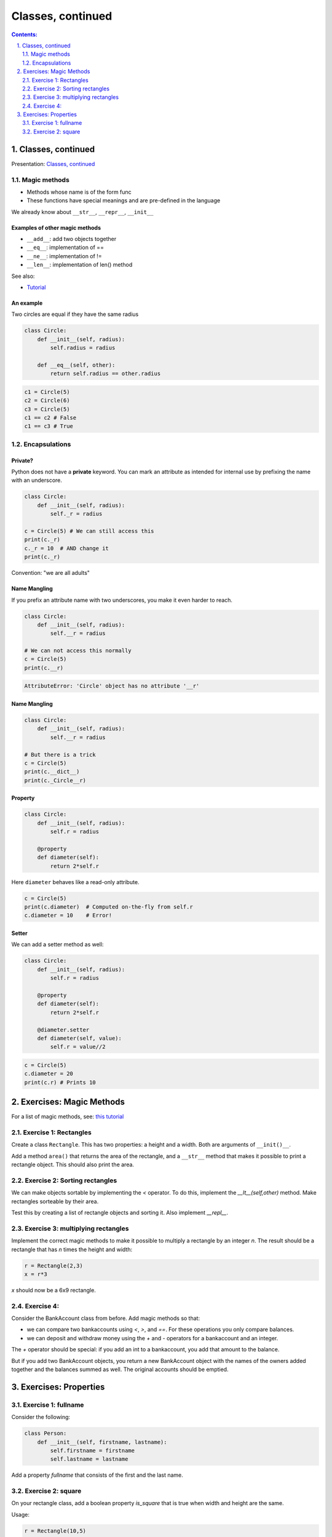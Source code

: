 ===============
Classes, continued
===============

.. sectnum::
   :start: 1
   :suffix: .
   :depth: 2

.. contents:: Contents:
   :depth: 2
   :backlinks: entry
   :local:


Classes, continued
================================================================================

Presentation: `Classes, continued <https://codesensei.nl/presentations/classes-2.html>`_


Magic methods
-------------

- Methods whose name is of the form func

- These functions have special meanings and are pre-defined in the language

We already know about ``__str__``, ``__repr__``, ``__init__``

Examples of other magic methods
~~~~~~~~~~~~~~~~~~~~~~~~~~~~~~~

- ``__add__``: add two objects together

- ``__eq__``:  implementation of ==

- ``__ne__``: implementation of !=

- ``__len__``: implementation of len() method

See also:

- `Tutorial <https://www.python-course.eu/python3_magic_methods.php>`_

An example
~~~~~~~~~~

Two circles are equal if they have the same radius

.. code:: python

    class Circle:
        def __init__(self, radius):
            self.radius = radius

        def __eq__(self, other):
            return self.radius == other.radius

.. code:: python

    c1 = Circle(5)
    c2 = Circle(6)
    c3 = Circle(5)
    c1 == c2 # False
    c1 == c3 # True

Encapsulations
--------------

Private?
~~~~~~~~

Python does not have a **private** keyword. You can mark an attribute as
intended for internal use by prefixing the name with an underscore.

.. code:: python

    class Circle:
        def __init__(self, radius):
            self._r = radius

    c = Circle(5) # We can still access this
    print(c._r)
    c._r = 10  # AND change it
    print(c._r)

Convention: "we are all adults"

Name Mangling
~~~~~~~~~~~~~

If you prefix an attribute name with two underscores, you make it even
harder to reach.

.. code:: python

    class Circle:
        def __init__(self, radius):
            self.__r = radius

    # We can not access this normally
    c = Circle(5)
    print(c.__r)

.. code:: text

    AttributeError: 'Circle' object has no attribute '__r'

Name Mangling
~~~~~~~~~~~~~

.. code:: python

    class Circle:
        def __init__(self, radius):
            self.__r = radius

    # But there is a trick
    c = Circle(5)
    print(c.__dict__)
    print(c._Circle__r)

Property
~~~~~~~~

.. code:: python

    class Circle:
        def __init__(self, radius):
            self.r = radius

        @property
        def diameter(self):
            return 2*self.r

Here ``diameter`` behaves like a read-only attribute.

.. code:: python

    c = Circle(5)
    print(c.diameter)  # Computed on-the-fly from self.r
    c.diameter = 10    # Error!

Setter
~~~~~~

We can add a setter method as well:

.. code:: python

    class Circle:
        def __init__(self, radius):
            self.r = radius

        @property
        def diameter(self):
            return 2*self.r

        @diameter.setter
        def diameter(self, value):
            self.r = value//2

.. code:: python

    c = Circle(5)
    c.diameter = 20
    print(c.r) # Prints 10

Exercises: Magic Methods
=======================

For a list of magic methods, see: `this tutorial <https://www.python-course.eu/python3_magic_methods.php>`_

Exercise 1: Rectangles
-----

Create a class ``Rectangle``. This has two properties: a height and a  width. Both are arguments of ``__init()__``.

Add a method ``area()`` that returns the area of the rectangle, and a
``__str__`` method that makes it possible to print a rectangle object.
This should also print the area.

Exercise 2: Sorting rectangles
-----

We can make objects sortable by implementing the `<` operator. To do
this, implement the `__lt__(self,other)` method. Make rectangles
sorteable by their area.

Test this by creating a list of rectangle objects and sorting it. Also
implement `__repl__`.

Exercise 3: multiplying rectangles
------

Implement the correct magic methods to make it possible to multiply a
rectangle by an integer `n`. The result should be a rectangle that has
`n` times the height and width:

.. code:: python

   r = Rectangle(2,3)
   x = r*3

`x` should now be a 6x9 rectangle.

Exercise 4:
------

Consider the BankAccount class from before. Add magic methods so that:

- we can compare two bankaccounts using `<`, `>`, and `==`. For these
  operations you only compare balances.

- we can deposit and withdraw money using the `+` and `-` operators
  for a bankaccount and an integer.

The `+` operator should be special: if you add an int to a
bankaccount, you add that amount to the balance.

But if you add two BankAccount objects, you return a new BankAccount
object with the names of the owners added together and the balances
summed as well. The original accounts should be emptied.

Exercises: Properties
=====================

Exercise 1: fullname
---------------------

Consider the following:

.. code:: python

   class Person:
       def __init__(self, firstname, lastname):
           self.firstname = firstname
           self.lastname = lastname

Add a property `fullname` that consists of the first and the last name.

Exercise 2: square
---------------------

On your rectangle class, add a boolean property `is_square` that is
true when width and height are the same.

Usage:

.. code:: python

   r = Rectangle(10,5)
   print(r.is_square) # False

Exercise 3: password
---

On the BankAccount class, add a private field `__password`. Create a
getter and a setter such that:

- the password cannot be retrieved - trying to get the value should
  return an empty string.

- the password can be set, but you don't save the password itself.
  Instead you store an encoded version of the string (use something
  like `Hashlib <https://docs.python.org/3.8/library/hashlib.html>`_

Add a method `checkpassword` that takes a string, encodes it as well,
and compares it to the stored, encoded password. Return true if the
password is correct.

Note: nowhere in the class should you be storing the plaintext password!

Usage should look something like:

.. code:: python

   acct = BankAccount(...)
   acct.password = "p@ssw0rd"  # this should store an encoded string in __password
   print(acct.password) # print ""
   acct.checkpassword("hoi") # Return False
   acct.checkpassword("p@ssw0rd") # Return True
